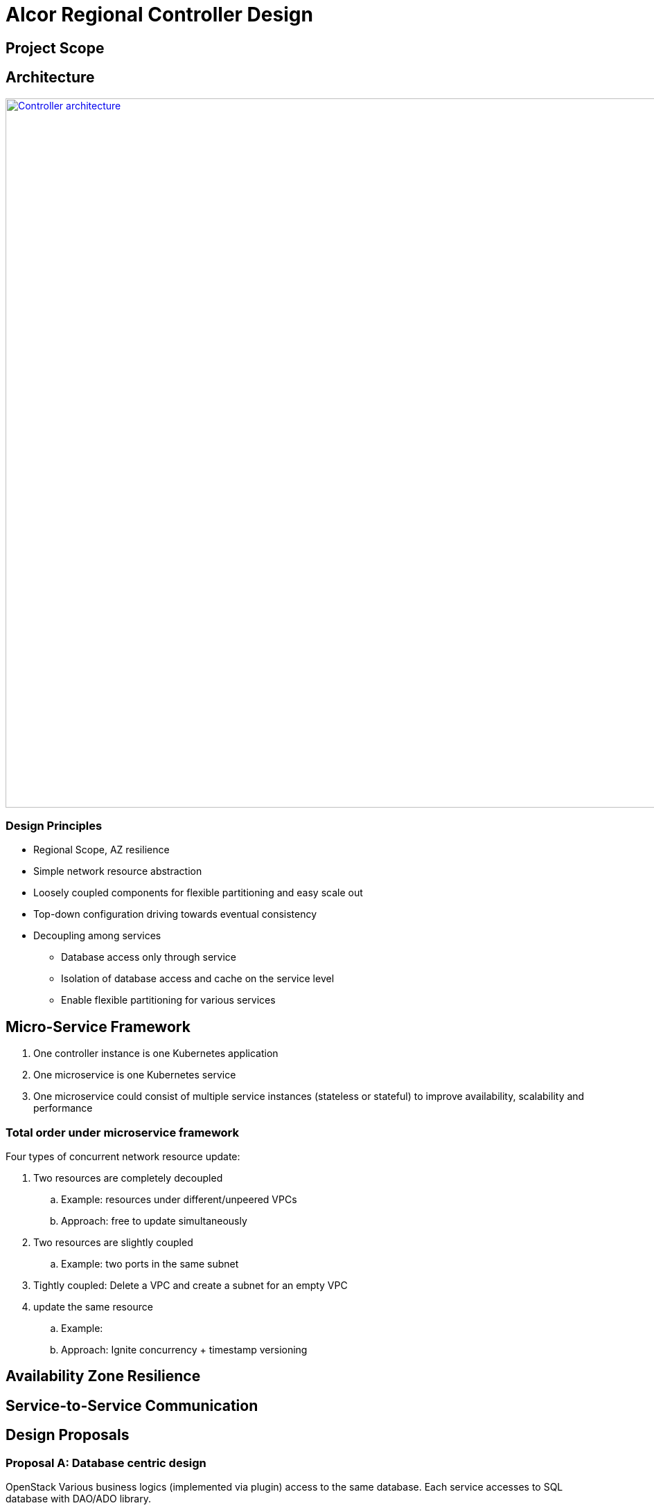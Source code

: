 = Alcor Regional Controller Design

== Project Scope

== Architecture

image::images/controller.JPG["Controller architecture", width=1024, link="images/controller.JPG"]

=== Design Principles

* Regional Scope, AZ resilience
* Simple network resource abstraction
* Loosely coupled components for flexible partitioning and easy scale out
* Top-down configuration driving towards eventual consistency
* Decoupling among services
** Database access only through service
** Isolation of database access and cache on the service level
** Enable flexible partitioning for various services

== Micro-Service Framework

. One controller instance is one Kubernetes application
. One microservice is one Kubernetes service
. One microservice could consist of multiple service instances (stateless or stateful) to improve availability, scalability and performance

=== Total order under microservice framework

Four types of concurrent network resource update:

. Two resources are completely decoupled
.. Example: resources under different/unpeered VPCs
.. Approach: free to update simultaneously

. Two resources are slightly coupled
.. Example: two ports in the same subnet
. Tightly coupled: Delete a VPC and create a subnet for an empty VPC

. update the same resource
.. Example:
.. Approach: Ignite concurrency + timestamp versioning

== Availability Zone Resilience

== Service-to-Service Communication

== Design Proposals

=== Proposal A: Database centric design

OpenStack
Various business logics (implemented via plugin) access to the same database.
Each service accesses to SQL database with DAO/ADO library.

=== Proposal B: API server centric design

Kubenetes
Various business logics access to one (partitioned) database through API services. 

=== Proposal C: Service centric design

Service mesh

=== Proposal Comparison & Decision

[width="100%",options="header"]
|====================
|Design|Pros|Cons
|Option 1: Database centric design |Business logic coupling causing maintainence/upgrade challenges, business intra-interference and deep database coupling |
|Option 2: API server centric design | | Simplied database access by standard API calls 
|Option 3: Service centric design| |
|====================

